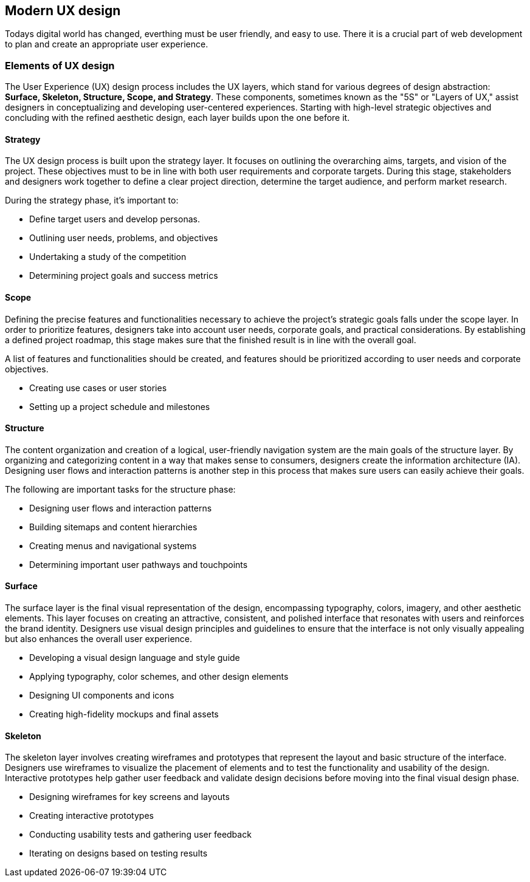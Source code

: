 == Modern UX design

Todays digital world has changed, everthing must be user friendly, and easy to use. There it is a crucial part of web development to plan and create an appropriate user experience. 

=== Elements of UX design

The User Experience (UX) design process includes the UX layers, which stand for various degrees of design abstraction: **Surface, Skeleton, Structure, Scope, and Strategy**. These components, sometimes known as the "5S" or "Layers of UX," assist designers in conceptualizing and developing user-centered experiences. Starting with high-level strategic objectives and concluding with the refined aesthetic design, each layer builds upon the one before it.

==== Strategy

The UX design process is built upon the strategy layer. It focuses on outlining the overarching aims, targets, and vision of the project. These objectives must to be in line with both user requirements and corporate targets. During this stage, stakeholders and designers work together to define a clear project direction, determine the target audience, and perform market research.


During the strategy phase, it's important to: 

- Define target users and develop personas.
- Outlining user needs, problems, and objectives
- Undertaking a study of the competition
- Determining project goals and success metrics

==== Scope

Defining the precise features and functionalities necessary to achieve the project's strategic goals falls under the scope layer. In order to prioritize features, designers take into account user needs, corporate goals, and practical considerations. By establishing a defined project roadmap, this stage makes sure that the finished result is in line with the overall goal.

A list of features and functionalities should be created, and features should be prioritized according to user needs and corporate objectives.

- Creating use cases or user stories
- Setting up a project schedule and milestones

==== Structure

The content organization and creation of a logical, user-friendly navigation system are the main goals of the structure layer. By organizing and categorizing content in a way that makes sense to consumers, designers create the information architecture (IA). Designing user flows and interaction patterns is another step in this process that makes sure users can easily achieve their goals.

The following are important tasks for the structure phase: 

- Designing user flows and interaction patterns 
- Building sitemaps and content hierarchies
- Creating menus and navigational systems
- Determining important user pathways and touchpoints

==== Surface

The surface layer is the final visual representation of the design, encompassing typography, colors, imagery, and other aesthetic elements. This layer focuses on creating an attractive, consistent, and polished interface that resonates with users and reinforces the brand identity. Designers use visual design principles and guidelines to ensure that the interface is not only visually appealing but also enhances the overall user experience.

- Developing a visual design language and style guide
- Applying typography, color schemes, and other design elements
- Designing UI components and icons
- Creating high-fidelity mockups and final assets

==== Skeleton

The skeleton layer involves creating wireframes and prototypes that represent the layout and basic structure of the interface. Designers use wireframes to visualize the placement of elements and to test the functionality and usability of the design. Interactive prototypes help gather user feedback and validate design decisions before moving into the final visual design phase.

- Designing wireframes for key screens and layouts
- Creating interactive prototypes
- Conducting usability tests and gathering user feedback
- Iterating on designs based on testing results
